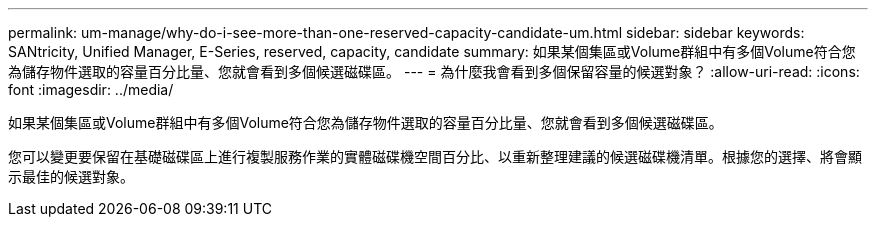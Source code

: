 ---
permalink: um-manage/why-do-i-see-more-than-one-reserved-capacity-candidate-um.html 
sidebar: sidebar 
keywords: SANtricity, Unified Manager, E-Series, reserved, capacity, candidate 
summary: 如果某個集區或Volume群組中有多個Volume符合您為儲存物件選取的容量百分比量、您就會看到多個候選磁碟區。 
---
= 為什麼我會看到多個保留容量的候選對象？
:allow-uri-read: 
:icons: font
:imagesdir: ../media/


[role="lead"]
如果某個集區或Volume群組中有多個Volume符合您為儲存物件選取的容量百分比量、您就會看到多個候選磁碟區。

您可以變更要保留在基礎磁碟區上進行複製服務作業的實體磁碟機空間百分比、以重新整理建議的候選磁碟機清單。根據您的選擇、將會顯示最佳的候選對象。

